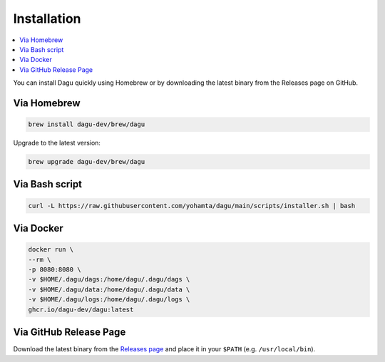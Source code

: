 Installation
============

.. contents::
    :local:

You can install Dagu quickly using Homebrew or by downloading the latest binary from the Releases page on GitHub.

Via Homebrew
------------

.. code-block:: bash

   brew install dagu-dev/brew/dagu

Upgrade to the latest version:

.. code-block:: bash

   brew upgrade dagu-dev/brew/dagu

Via Bash script
---------------

.. code-block:: bash

   curl -L https://raw.githubusercontent.com/yohamta/dagu/main/scripts/installer.sh | bash

Via Docker
----------

.. code-block:: bash

   docker run \
   --rm \
   -p 8080:8080 \
   -v $HOME/.dagu/dags:/home/dagu/.dagu/dags \
   -v $HOME/.dagu/data:/home/dagu/.dagu/data \
   -v $HOME/.dagu/logs:/home/dagu/.dagu/logs \
   ghcr.io/dagu-dev/dagu:latest

Via GitHub Release Page
-----------------------

Download the latest binary from the `Releases page <https://github.com/dagu-dev/dagu/releases>`_ and place it in your ``$PATH`` (e.g. ``/usr/local/bin``).